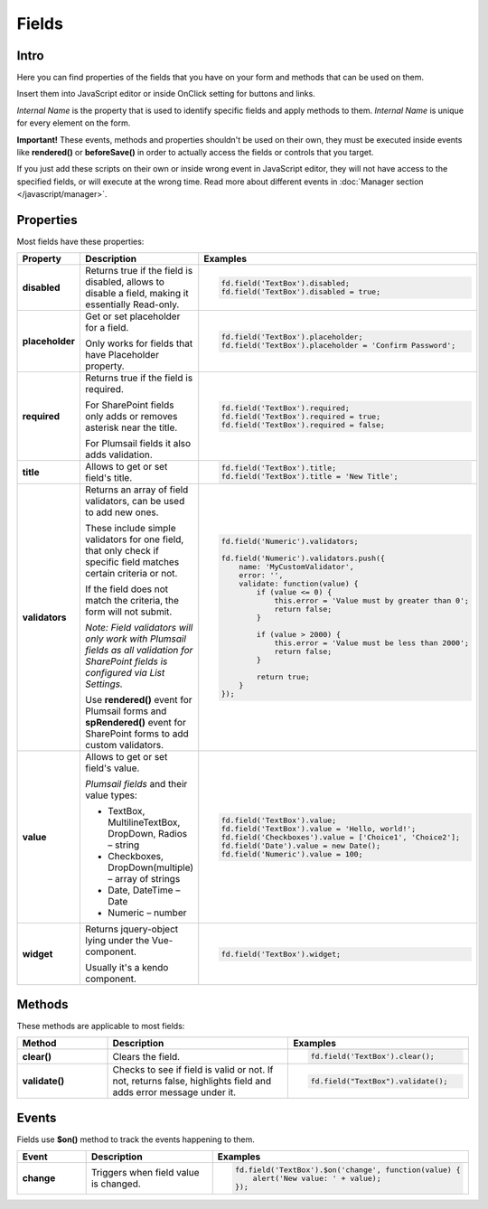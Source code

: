 Fields
==================================================

Intro
--------------------------------------------------
Here you can find properties of the fields that you have on your form and methods that can be used on them. 

Insert them into JavaScript editor or inside OnClick setting for buttons and links.

*Internal Name* is the property that is used to identify specific fields and apply methods to them. *Internal Name* is unique for every element on the form.

**Important!** These events, methods and properties shouldn't be used on their own, they must be executed inside events 
like **rendered()** or **beforeSave()** in order to actually access the fields or controls that you target.

If you just add these scripts on their own or inside wrong event in JavaScript editor,
they will not have access to the specified fields, or will execute at the wrong time.
Read more about different events in :doc:`Manager section </javascript/manager>`.

Properties
--------------------------------------------------
Most fields have these properties:

.. list-table::
    :header-rows: 1
    :widths: 10 20 20

    *   -   Property
        -   Description
        -   Examples
    *   -   **disabled**
        -   Returns true if the field is disabled, allows to disable a field, making it essentially Read-only.
        - .. code-block:: javascript

                fd.field('TextBox').disabled;
                fd.field('TextBox').disabled = true;
    
    *   -   **placeholder**
        -   Get or set placeholder for a field.

            Only works for fields that have Placeholder property.
        - .. code-block:: javascript

                fd.field('TextBox').placeholder;
                fd.field('TextBox').placeholder = 'Confirm Password';

    *   -   **required**
        -   Returns true if the field is required. 
        
            For SharePoint fields only adds or removes asterisk near the title. 
            
            For Plumsail fields it also adds validation.

        - .. code-block:: javascript
                
                fd.field('TextBox').required;
                fd.field('TextBox').required = true;
                fd.field('TextBox').required = false;

    *   -   **title**
        -   Allows to get or set field's title.
        - .. code-block:: javascript

                fd.field('TextBox').title;
                fd.field('TextBox').title = 'New Title';

    *   -   **validators**
        -   Returns an array of field validators, can be used to add new ones.

            These include simple validators for one field, that only check if specific field matches certain criteria or not.

            If the field does not match the criteria, the form will not submit.

            *Note: Field validators will only work with Plumsail fields as all validation for SharePoint fields is configured via List Settings.*

            Use **rendered()** event for Plumsail forms and **spRendered()** event for SharePoint forms to add custom validators.
        - .. code-block:: javascript

                fd.field('Numeric').validators;
        
                fd.field('Numeric').validators.push({
                    name: 'MyCustomValidator',
                    error: '',
                    validate: function(value) {
                        if (value <= 0) {
                            this.error = 'Value must by greater than 0';
                            return false;
                        }
                        
                        if (value > 2000) {
                            this.error = 'Value must be less than 2000';
                            return false;
                        }
                        
                        return true;
                    }
                });

    *   -   **value**
        -   Allows to get or set field's value.

            *Plumsail fields* and their value types:

            * TextBox, MultilineTextBox, DropDown, Radios – string

            * Checkboxes, DropDown(multiple) – array of strings

            * Date, DateTime – Date

            * Numeric – number
        - .. code-block:: javascript

                fd.field('TextBox').value;
                fd.field('TextBox').value = 'Hello, world!';
                fd.field('Checkboxes').value = ['Choice1', 'Choice2'];
                fd.field('Date').value = new Date();
                fd.field('Numeric').value = 100;

    *   -   **widget**
        -   Returns jquery-object lying under the Vue-component. 
        
            Usually it's a kendo component.
        - .. code-block:: javascript

                fd.field('TextBox').widget;

Methods
--------------------------------------------------
These methods are applicable to most fields:

.. list-table::
    :header-rows: 1
    :widths: 10 20 20
        
    *   -   Method
        -   Description
        -   Examples
    
    *   -   **clear()**
        -   Clears the field.
        - .. code-block:: javascript

                fd.field('TextBox').clear();

    *   -   **validate()**
        -   Checks to see if field is valid or not. If not, returns false, highlights field and adds error message under it.
        - .. code-block:: javascript

                fd.field("TextBox").validate();

Events
--------------------------------------------------
Fields use **$on()** method to track the events happening to them. 

.. list-table::
    :header-rows: 1
    :widths: 10 20 20
        
    *   -   Event
        -   Description
        -   Examples

    *   -   **change**
        -   Triggers when field value is changed.
        - .. code-block:: javascript

                fd.field('TextBox').$on('change', function(value) {
                    alert('New value: ' + value);
                });